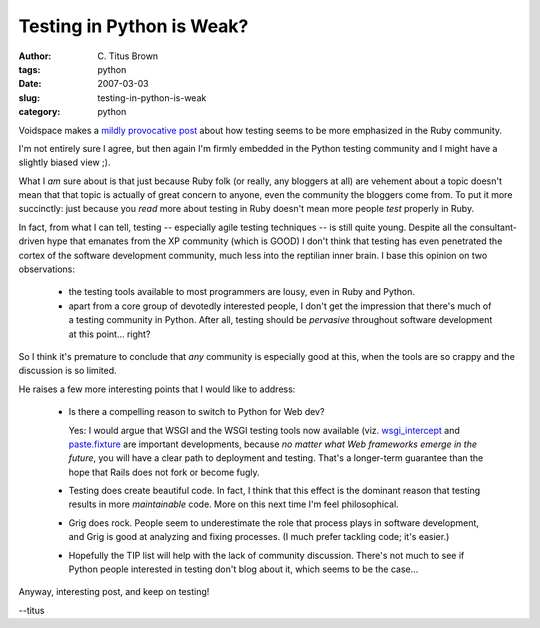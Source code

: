 Testing in Python is Weak?
##########################

:author: C\. Titus Brown
:tags: python
:date: 2007-03-03
:slug: testing-in-python-is-weak
:category: python


Voidspace makes a `mildly provocative post <http://www.voidspace.org.uk/python/weblog/arch_d7_2007_03_03.shtml>`__ about how testing seems to be more
emphasized in the Ruby community.

I'm not entirely sure I agree, but then again I'm firmly embedded in the
Python testing community and I might have a slightly biased view ;).

What I *am* sure about is that just because Ruby folk (or really, any
bloggers at all) are vehement about a topic doesn't mean that that
topic is actually of great concern to anyone, even the community the
bloggers come from.  To put it more succinctly: just because you *read*
more about testing in Ruby doesn't mean more people *test* properly in
Ruby.

In fact, from what I can tell, testing -- especially agile testing
techniques -- is still quite young.  Despite all the consultant-driven
hype that emanates from the XP community (which is GOOD) I don't think
that testing has even penetrated the cortex of the software
development community, much less into the reptilian inner brain.
I base this opinion on two observations:

 * the testing tools available to most programmers are lousy, even in
   Ruby and Python.

 * apart from a core group of devotedly interested people, I don't
   get the impression that there's much of a testing community in
   Python.  After all, testing should be *pervasive* throughout
   software development at this point... right?

So I think it's premature to conclude that *any* community is
especially good at this, when the tools are so crappy and the
discussion is so limited.

He raises a few more interesting points that I would like to address:

 * Is there a compelling reason to switch to Python for Web dev?

   Yes: I would argue that WSGI and the WSGI testing tools now available
   (viz. `wsgi_intercept <http://darcs.idyll.org/~t/projects/wsgi_intercept/README.html>`__ and `paste.fixture <http://pythonpaste.org/testing-applications.html>`__ are important developments, because *no matter what Web frameworks emerge in the future*, you will have a clear path to deployment and testing.  That's a longer-term guarantee than the hope that Rails does not fork or become fugly.

 * Testing does create beautiful code.  In fact, I think that this effect
   is the dominant reason that testing results in more *maintainable* code.
   More on this next time I'm feel philosophical.

 * Grig does rock.  People seem to underestimate the role that process
   plays in software development, and Grig is good at analyzing and fixing
   processes.  (I much prefer tackling code; it's easier.)

 * Hopefully the TIP list will help with the lack of community discussion.
   There's not much to see if Python people interested in testing don't blog
   about it, which seems to be the case...

Anyway, interesting post, and keep on testing!

--titus
